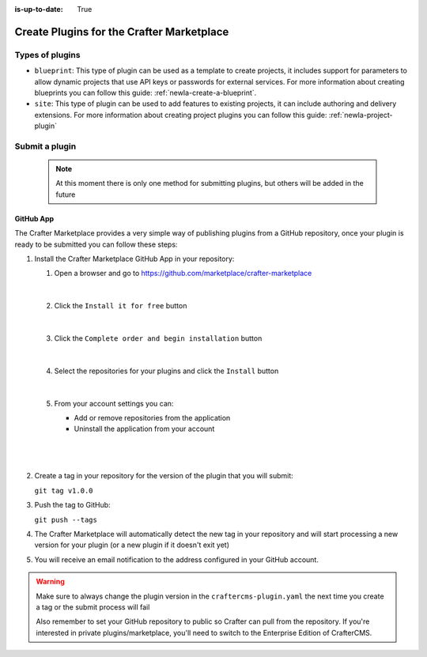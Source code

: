 :is-up-to-date: True

.. index:: Create Plugins for the Crafter Marketplace

.. _newIa-marketplace_create_plugins:

==========================================
Create Plugins for the Crafter Marketplace
==========================================

----------------
Types of plugins
----------------

- ``blueprint``: This type of plugin can be used as a template to create projects, it includes support for parameters
  to allow dynamic projects that use API keys or passwords for external services. For more information about creating
  blueprints you can follow this guide: :ref:`newIa-create-a-blueprint`.

- ``site``: This type of plugin can be used to add features to existing projects, it can include authoring and delivery
  extensions. For more information about creating project plugins you can follow this guide: :ref:`newIa-project-plugin`

.. _newIa-submit-plugin-to-marketplace:

---------------
Submit a plugin
---------------

    .. note:: At this moment there is only one method for submitting plugins, but others will be added in the future

^^^^^^^^^^
GitHub App
^^^^^^^^^^

The Crafter Marketplace provides a very simple way of publishing plugins from a GitHub repository, once your plugin
is ready to be submitted you can follow these steps:

#.  Install the Crafter Marketplace GitHub App in your repository:
    
    #.  Open a browser and go to `<https://github.com/marketplace/crafter-marketplace>`_
    
        .. figure:: /_static/images/developer/marketplace/github-marketplace.png
          :alt: Crafter Marketplace GitHub App
          :align: center
          :width: 80%

        |
    
    #.  Click the ``Install it for free`` button
    
        .. figure:: /_static/images/developer/marketplace/github-marketplace-install.png
          :alt: CrafterCMS Marketplace GitHub App Installation
          :align: center
          :width: 40%

        |
    
    #.  Click the ``Complete order and begin installation`` button
    
        .. figure:: /_static/images/developer/marketplace/github-marketplace-review.png
          :alt: Crafter Marketplace GitHub App Installation
          :align: center
          :width: 80%

        |
    
    #.  Select the repositories for your plugins and click the ``Install`` button
    
        .. figure:: /_static/images/developer/marketplace/github-marketplace-repos.png
          :alt: Crafter Marketplace GitHub App Configuration
          :align: center
          :width: 80%

        |
    
    #.  From your account settings you can:
        
        - Add or remove repositories from the application
        - Uninstall the application from your account

        |
        
        .. figure:: /_static/images/developer/marketplace/github-marketplace-settings.png
          :alt: Crafter Marketplace GitHub App Configuration
          :align: center
          :width: 80%

        |

#.  Create a tag in your repository for the version of the plugin that you will submit:
    
    ``git tag v1.0.0``

#.  Push the tag to GitHub:

    ``git push --tags``

#.  The Crafter Marketplace will automatically detect the new tag in your repository and will start processing
    a new version for your plugin (or a new plugin if it doesn't exit yet)

#.  You will receive an email notification to the address configured in your GitHub account.

.. warning:: 
  Make sure to always change the plugin version in the ``craftercms-plugin.yaml`` the next time you create a tag or
  the submit process will fail

  Also remember to set your GitHub repository to public so Crafter can pull from the repository. If you're interested in private plugins/marketplace, you'll need to switch to the Enterprise Edition of CrafterCMS.

